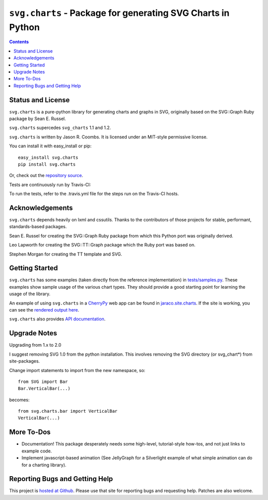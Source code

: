 ``svg.charts`` - Package for generating SVG Charts in Python
============================================================

.. contents::

Status and License
------------------

``svg.charts`` is a pure-python library for generating charts and graphs
in SVG, originally based on the SVG::Graph Ruby package by Sean E. Russel.

``svg.charts`` supercedes ``svg_charts`` 1.1 and 1.2.

``svg.charts`` is written by Jason R. Coombs.  It is licensed under an
MIT-style permissive license.

You can install it with easy_install or pip::

  easy_install svg.charts
  pip install svg.charts

Or, check out the `repository source
<https://github.com/jaraco/svg.charts>`_.

Tests are continuously run by Travis-CI: |BuildStatus|_

.. |BuildStatus| image:: https://secure.travis-ci.org/jaraco/svg.charts.png
.. _BuildStatus: http://travis-ci.org/jaraco/svg.charts

To run the tests, refer to the .travis.yml file for the steps run on the
Travis-CI hosts.


Acknowledgements
----------------

``svg.charts`` depends heavily on lxml and cssutils. Thanks to the
contributors of those projects for stable, performant, standards-based
packages.

Sean E. Russel for creating the SVG::Graph Ruby package from which this
Python port was originally derived.

Leo Lapworth for creating the SVG::TT::Graph package which the Ruby
port was based on.

Stephen Morgan for creating the TT template and SVG.

Getting Started
---------------

``svg.charts`` has some examples (taken directly from the reference implementation)
in `tests/samples.py
<https://github.com/jaraco/svg.charts/blob/master/tests/samples.py>`_.
These examples show sample usage of the various chart types. They should provide a
good starting point for learning the usage of the library.

An example of using ``svg.charts`` in a `CherryPy
<http://www.cherrypy.org/>`_ web app can be found in `jaraco.site.charts
<https://github.com/jaraco/jaraco.site/blob/master/jaraco/site/charts.py>`_.
If the site is working, you can see the `rendered output here
<https://www.jaraco.com/charts/plot>`_.

``svg.charts`` also provides `API documentation
<http://pythonhosted.org/svg.charts/>`_.

Upgrade Notes
-------------

Upgrading from 1.x to 2.0

I suggest removing SVG 1.0 from the python installation.  This involves removing the SVG directory (or svg_chart*) from site-packages.

Change import statements to import from the new namespace, so::

    from SVG import Bar
    Bar.VerticalBar(...)

becomes::

    from svg.charts.bar import VerticalBar
    VerticalBar(...)

More To-Dos
-----------

-  Documentation! This package desperately needs some high-level,
   tutorial-style how-tos, and not just links to example code.
-  Implement javascript-based animation (See JellyGraph for a
   Silverlight example of what simple animation can do for a
   charting library).

Reporting Bugs and Getting Help
-------------------------------

This project is `hosted at Github
<https://github.com/jaraco/svg.charts>`_. Please use that site for
reporting bugs and requesting help. Patches are also welcome.
